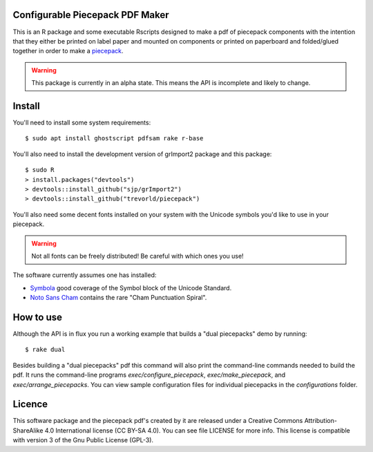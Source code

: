 Configurable Piecepack PDF Maker
--------------------------------

This is an R package and some executable Rscripts designed to make a pdf of piecepack components with the intention that they either be printed on label paper and mounted on components or printed on paperboard and folded/glued together in order to make a `piecepack <http://www.ludism.org/ppwiki/HomePage>`_.  

.. warning:: This package is currently in an alpha state.  This means the API is incomplete and likely to change.

Install
-------

You'll need to install some system requirements::

    $ sudo apt install ghostscript pdfsam rake r-base 

You'll also need to install the development version of grImport2 package and this package::

    $ sudo R
    > install.packages("devtools")
    > devtools::install_github("sjp/grImport2")
    > devtools::install_github("trevorld/piecepack")

You'll also need some decent fonts installed on your system with the Unicode symbols you'd like to use in your piecepack.  

.. warning:: Not all fonts can be freely distributed!  Be careful with which ones you use!

The software currently assumes one has installed:

* `Symbola <http://www.fontspace.com/unicode-fonts-for-ancient-scripts/symbola>`_ good coverage of the Symbol block of the Unicode Standard.
* `Noto Sans Cham <https://www.google.com/get/noto/>`_ contains the rare "Cham Punctuation Spiral".

How to use
----------

Although the API is in flux you run a working example that builds a "dual piecepacks" demo by running::

    $ rake dual

Besides building a "dual piecepacks" pdf this command will also print the command-line commands needed to build the pdf.  It runs the command-line programs `exec/configure_piecepack`, `exec/make_piecepack`, and `exec/arrange_piecepacks`.  You can view sample configuration files for individual piecepacks in the `configurations` folder.

Licence
-------

This software package and the piecepack pdf's created by it are released under a Creative Commons Attribution-ShareAlike 4.0 International license (CC BY-SA 4.0).  You can see file LICENSE for more info.  This license is compatible with version 3 of the Gnu Public License (GPL-3).
